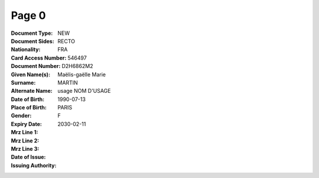 Page 0
------
:Document Type: NEW
:Document Sides: RECTO
:Nationality: FRA
:Card Access Number: 546497
:Document Number: D2H6862M2
:Given Name(s): Maëlis-gaëlle
                Marie
:Surname: MARTIN
:Alternate Name: usage NOM D'USAGE
:Date of Birth: 1990-07-13
:Place of Birth: PARIS
:Gender: F
:Expiry Date: 2030-02-11
:Mrz Line 1:
:Mrz Line 2:
:Mrz Line 3:
:Date of Issue:
:Issuing Authority:
